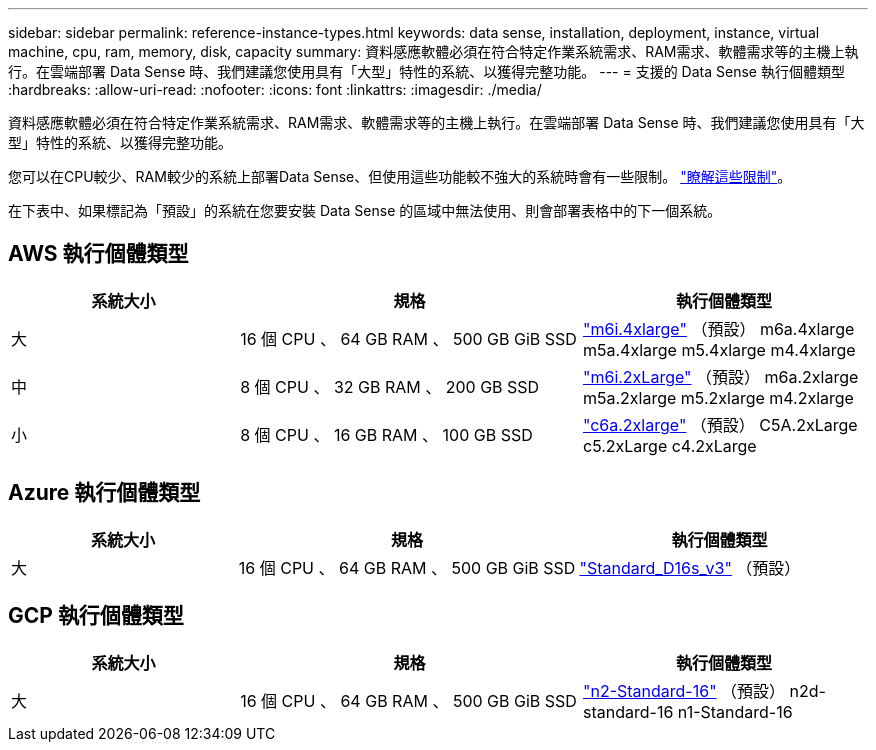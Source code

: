 ---
sidebar: sidebar 
permalink: reference-instance-types.html 
keywords: data sense, installation, deployment, instance, virtual machine, cpu, ram, memory, disk, capacity 
summary: 資料感應軟體必須在符合特定作業系統需求、RAM需求、軟體需求等的主機上執行。在雲端部署 Data Sense 時、我們建議您使用具有「大型」特性的系統、以獲得完整功能。 
---
= 支援的 Data Sense 執行個體類型
:hardbreaks:
:allow-uri-read: 
:nofooter: 
:icons: font
:linkattrs: 
:imagesdir: ./media/


[role="lead"]
資料感應軟體必須在符合特定作業系統需求、RAM需求、軟體需求等的主機上執行。在雲端部署 Data Sense 時、我們建議您使用具有「大型」特性的系統、以獲得完整功能。

您可以在CPU較少、RAM較少的系統上部署Data Sense、但使用這些功能較不強大的系統時會有一些限制。 link:concept-cloud-compliance.html#using-a-smaller-instance-type["瞭解這些限制"^]。

在下表中、如果標記為「預設」的系統在您要安裝 Data Sense 的區域中無法使用、則會部署表格中的下一個系統。



== AWS 執行個體類型

[cols="20,30,25"]
|===
| 系統大小 | 規格 | 執行個體類型 


| 大 | 16 個 CPU 、 64 GB RAM 、 500 GB GiB SSD | https://aws.amazon.com/ec2/instance-types/m6i/["m6i.4xlarge"^] （預設） m6a.4xlarge m5a.4xlarge m5.4xlarge m4.4xlarge 


| 中 | 8 個 CPU 、 32 GB RAM 、 200 GB SSD | https://aws.amazon.com/ec2/instance-types/m6i/["m6i.2xLarge"^] （預設） m6a.2xlarge m5a.2xlarge m5.2xlarge m4.2xlarge 


| 小 | 8 個 CPU 、 16 GB RAM 、 100 GB SSD | https://aws.amazon.com/ec2/instance-types/c6a/["c6a.2xlarge"^] （預設） C5A.2xLarge c5.2xLarge c4.2xLarge 
|===


== Azure 執行個體類型

[cols="20,30,25"]
|===
| 系統大小 | 規格 | 執行個體類型 


| 大 | 16 個 CPU 、 64 GB RAM 、 500 GB GiB SSD | https://learn.microsoft.com/en-us/azure/virtual-machines/dv3-dsv3-series#dsv3-series["Standard_D16s_v3"^] （預設） 
|===


== GCP 執行個體類型

[cols="20,30,25"]
|===
| 系統大小 | 規格 | 執行個體類型 


| 大 | 16 個 CPU 、 64 GB RAM 、 500 GB GiB SSD | https://cloud.google.com/compute/docs/general-purpose-machines#n2_machines["n2-Standard-16"^] （預設） n2d-standard-16 n1-Standard-16 
|===